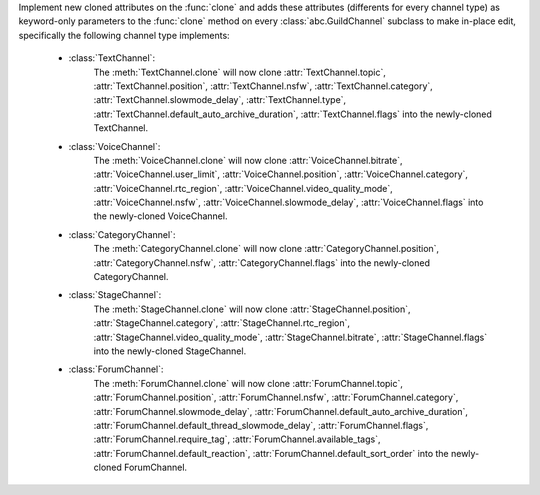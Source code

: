 Implement new cloned attributes on the :func:`clone` and adds these attributes (differents for every channel type) as keyword-only parameters to the :func:`clone` method on every :class:`abc.GuildChannel` subclass to make in-place edit, specifically the following channel type implements:

    - :class:`TextChannel`:
        The :meth:`TextChannel.clone` will now clone :attr:`TextChannel.topic`, :attr:`TextChannel.position`, :attr:`TextChannel.nsfw`,
        :attr:`TextChannel.category`, :attr:`TextChannel.slowmode_delay`, :attr:`TextChannel.type`, :attr:`TextChannel.default_auto_archive_duration`,
        :attr:`TextChannel.flags` into the newly-cloned TextChannel.

    - :class:`VoiceChannel`:
        The :meth:`VoiceChannel.clone` will now clone :attr:`VoiceChannel.bitrate`, :attr:`VoiceChannel.user_limit`, :attr:`VoiceChannel.position`, :attr:`VoiceChannel.category`,
        :attr:`VoiceChannel.rtc_region`, :attr:`VoiceChannel.video_quality_mode`, :attr:`VoiceChannel.nsfw`, :attr:`VoiceChannel.slowmode_delay`, :attr:`VoiceChannel.flags` into the newly-cloned VoiceChannel.

    - :class:`CategoryChannel`:
        The :meth:`CategoryChannel.clone` will now clone :attr:`CategoryChannel.position`, :attr:`CategoryChannel.nsfw`, :attr:`CategoryChannel.flags` into the newly-cloned CategoryChannel.

    - :class:`StageChannel`:
        The :meth:`StageChannel.clone` will now clone :attr:`StageChannel.position`, :attr:`StageChannel.category`, :attr:`StageChannel.rtc_region`, :attr:`StageChannel.video_quality_mode`,
        :attr:`StageChannel.bitrate`, :attr:`StageChannel.flags` into the newly-cloned StageChannel.

    - :class:`ForumChannel`:
        The :meth:`ForumChannel.clone` will now clone :attr:`ForumChannel.topic`, :attr:`ForumChannel.position`, :attr:`ForumChannel.nsfw`, :attr:`ForumChannel.category`,
        :attr:`ForumChannel.slowmode_delay`, :attr:`ForumChannel.default_auto_archive_duration`, :attr:`ForumChannel.default_thread_slowmode_delay`, :attr:`ForumChannel.flags`,
        :attr:`ForumChannel.require_tag`, :attr:`ForumChannel.available_tags`, :attr:`ForumChannel.default_reaction`, :attr:`ForumChannel.default_sort_order` into the newly-cloned ForumChannel.
